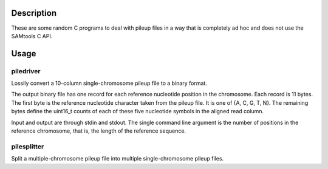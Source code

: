 Description
===========

These are some random C programs to deal with pileup files
in a way that is completely ad hoc and does not use the SAMtools C API.

Usage
=====

piledriver
----------

Lossily convert a 10-column single-chromosome pileup file to a binary format.

The output binary file has one record
for each reference nucleotide position in the chromosome.
Each record is 11 bytes.
The first byte is the reference nucleotide
character taken from the pileup file.
It is one of {A, C, G, T, N}.
The remaining bytes define the uint16_t counts of each of these five
nucleotide symbols in the aligned read column.

Input and output are through stdin and stdout.
The single command line argument
is the number of positions in the reference chromosome,
that is, the length of the reference sequence.

pilesplitter
------------

Split a multiple-chromosome pileup file into multiple single-chromosome
pileup files.
